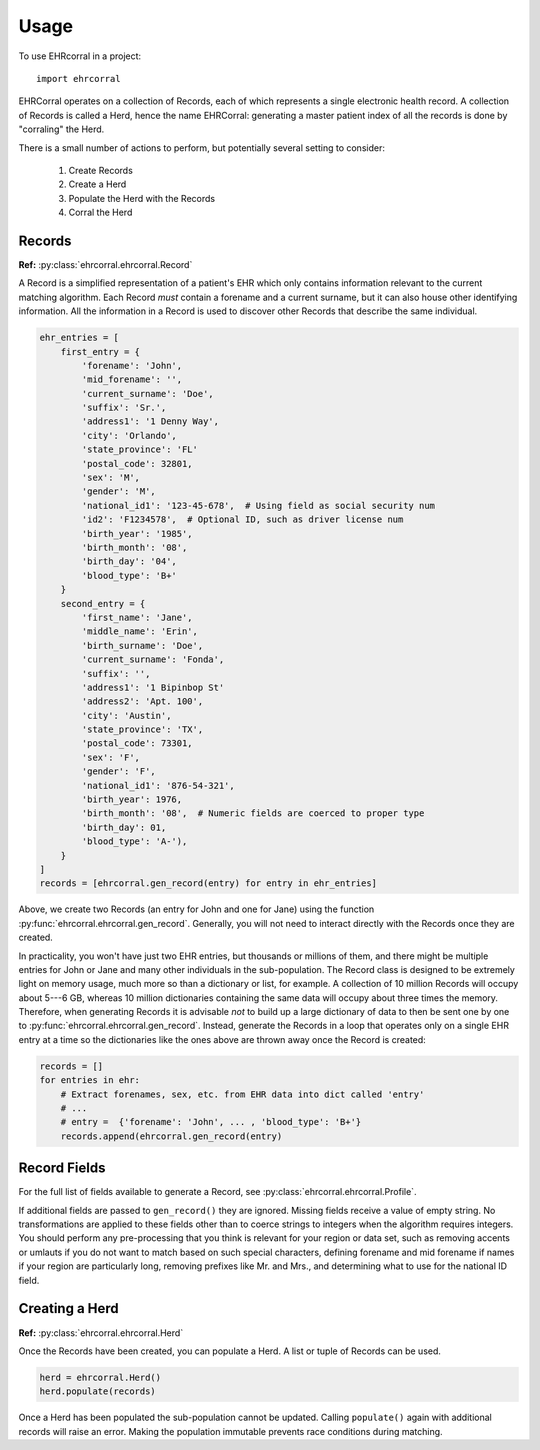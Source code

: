 =====
Usage
=====

To use EHRcorral in a project::

    import ehrcorral

EHRCorral operates on a collection of Records, each of which represents a single
electronic health record. A collection of Records is called a Herd, hence the
name EHRCorral: generating a master patient index of all the records is
done by "corraling" the Herd.

There is a small number of actions to perform, but potentially several setting
to consider:

   1. Create Records
   2. Create a Herd
   3. Populate the Herd with the Records
   4. Corral the Herd

Records
-------

**Ref:** :py:class:`ehrcorral.ehrcorral.Record`

A Record is a simplified representation of a patient's EHR which only contains
information relevant to the current matching algorithm. Each Record *must*
contain a forename and a current surname, but it can also house other
identifying information. All the information in a Record is used to discover
other Records that describe the same individual.

.. code-block:: python

    ehr_entries = [
        first_entry = {
            'forename': 'John',
            'mid_forename': '',
            'current_surname': 'Doe',
            'suffix': 'Sr.',
            'address1': '1 Denny Way',
            'city': 'Orlando',
            'state_province': 'FL'
            'postal_code': 32801,
            'sex': 'M',
            'gender': 'M',
            'national_id1': '123-45-678',  # Using field as social security num
            'id2': 'F1234578',  # Optional ID, such as driver license num
            'birth_year': '1985',
            'birth_month': '08',
            'birth_day': '04',
            'blood_type': 'B+'
        }
        second_entry = {
            'first_name': 'Jane',
            'middle_name': 'Erin',
            'birth_surname': 'Doe',
            'current_surname': 'Fonda',
            'suffix': '',
            'address1': '1 Bipinbop St'
            'address2': 'Apt. 100',
            'city': 'Austin',
            'state_province': 'TX',
            'postal_code': 73301,
            'sex': 'F',
            'gender': 'F',
            'national_id1': '876-54-321',
            'birth_year': 1976,
            'birth_month': '08',  # Numeric fields are coerced to proper type
            'birth_day': 01,
            'blood_type': 'A-'),
        }
    ]
    records = [ehrcorral.gen_record(entry) for entry in ehr_entries]

Above, we create two Records (an entry for John and one for Jane) using the
function :py:func:`ehrcorral.ehrcorral.gen_record`. Generally, you will not
need to interact directly with the Records once they are created.

In practicality, you won't have just two EHR entries, but thousands or millions
of them, and there might be multiple entries for John or Jane and many other
individuals in the sub-population. The Record class is designed to be extremely
light on memory usage, much more so than a dictionary or list, for example. A
collection of 10 million Records will occupy about 5---6 GB, whereas 10 million
dictionaries containing the same data will occupy about three times the memory.
Therefore, when generating Records it is advisable *not* to build up a large
dictionary of data to then be sent one by one to
:py:func:`ehrcorral.ehrcorral.gen_record`. Instead, generate the Records in a
loop that operates only on a single EHR entry at a time so the dictionaries like
the ones above are thrown away once the Record is created:

.. code-block:: python

    records = []
    for entries in ehr:
        # Extract forenames, sex, etc. from EHR data into dict called 'entry'
        # ...
        # entry =  {'forename': 'John', ... , 'blood_type': 'B+'}
        records.append(ehrcorral.gen_record(entry)

Record Fields
-------------

For the full list of fields available to generate a Record, see
:py:class:`ehrcorral.ehrcorral.Profile`.

If additional fields are passed to ``gen_record()`` they are ignored.
Missing fields receive a value of empty string. No transformations are applied
to these fields other than to coerce strings to integers when the algorithm
requires integers. You should perform any pre-processing that you think is
relevant for your region or data set, such as removing accents or umlauts if you
do not want to match based on such special characters, defining forename and
mid forename if names if your region are particularly long, removing prefixes
like Mr. and Mrs., and determining what to use for the national ID field.

Creating a Herd
---------------

**Ref:** :py:class:`ehrcorral.ehrcorral.Herd`

Once the Records have been created, you can populate a Herd. A list or tuple
of Records can be used.

.. code-block:: python

    herd = ehrcorral.Herd()
    herd.populate(records)

Once a Herd has been populated the sub-population cannot be updated. Calling
``populate()`` again with additional records will raise an error. Making the
population immutable prevents race conditions during matching.
